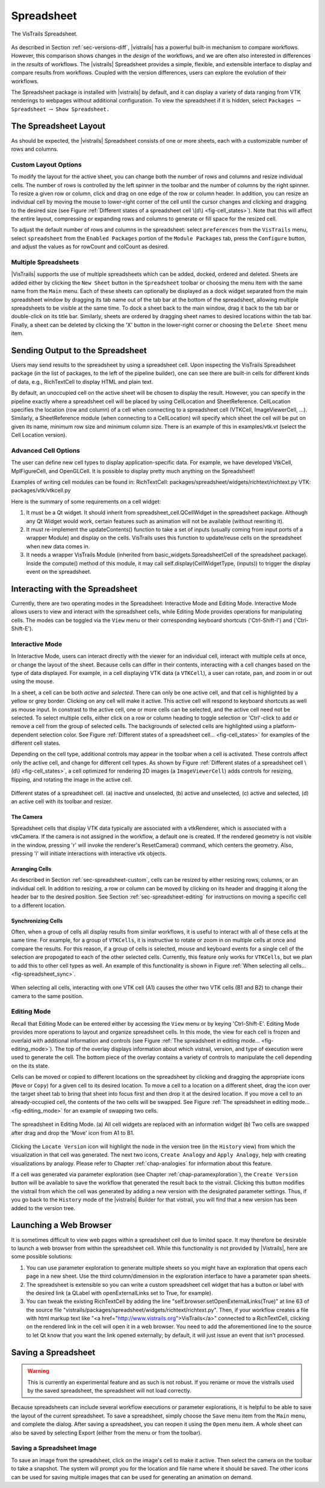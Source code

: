 .. _chap-spreadsheet:

***********
Spreadsheet
***********

.. index:: spreadsheet

.. _fig-spreadsheet:

.. figure:: figures/spreadsheet/spreadsheet.png
   :width: 5in
   :align: center

   The VisTrails Spreadsheet.

As described in Section :ref:`sec-versions-diff`, |vistrails| has a
powerful built-in mechanism to compare workflows.  However, this
comparison shows changes in the *design* of the workflows, and we
are often also interested in differences in the *results* of
workflows.  The |vistrails| Spreadsheet provides a simple, flexible,
and extensible interface to display and compare results from
workflows.  Coupled with the version differences, users can explore
the evolution of their workflows.

The Spreadsheet package is installed with |vistrails| by default, and
it can display a variety of data ranging from VTK renderings to
webpages without additional configuration.  To view the spreadsheet if it is hidden, select ``Packages`` :math:`\rightarrow` ``Spreadsheet`` :math:`\rightarrow` ``Show Spreadsheet.``

..  %% TODO add this sentence back in once the Custom Cell chapter is complete!
..  %In addition to the included types of viewers, users can create and register additional viewers using customized cell widgets (see Chapter :ref:`chap-custom_cells`).

.. _sec-spreadsheet-layout:

The Spreadsheet Layout
======================

.. index::
   pair: spreadsheet; layout

As should be expected, the |vistrails| Spreadsheet consists of one or more sheets, each with a customizable number of rows and columns.  

.. _sec-spreadsheet-custom:

Custom Layout Options
^^^^^^^^^^^^^^^^^^^^^

.. index::
   pair: spreadsheet; rows
   pair: spreadsheet; columns
   pair: spreadsheet; cells

To modify the layout for the active sheet, you can change both the number of rows and columns and resize individual cells.  The number of rows is controlled by the left spinner in the toolbar and the number of columns by the right spinner.  To resize a given row or column, click and drag on one edge of the row or column header.  In addition, you can resize an individual cell by moving the mouse to lower-right corner of the cell until the cursor changes and clicking and dragging to the desired size (see
Figure :ref:`Different states of a spreadsheet cell \(d\) <fig-cell_states>`).  Note that this will affect the entire
layout, compressing or expanding rows and columns to generate or fill
space for the resized cell.

.. index::
   pair: spreadsheet; default values

To adjust the default number of rows and columns in the spreadsheet: select   ``preferences`` from the ``VisTrails`` menu, select ``spreadsheet`` from the ``Enabled Packages`` portion of the ``Module Packages`` tab, press the ``Configure`` button, and adjust the values as for rowCount and colCount as desired.

Multiple Spreadsheets
^^^^^^^^^^^^^^^^^^^^^

.. index::
   triple: spreadsheet; sheets; adding
   triple: spreadsheet; sheets; deleting
   triple: spreadsheet; sheets; docking
   triple: spreadsheet; sheets; ordering

|VisTrails| supports the use of multiple spreadsheets which can be added, docked, ordered and deleted.  Sheets are added either by clicking the ``New Sheet`` button in the ``Spreadsheet`` toolbar or choosing the menu item with the same name from the ``Main`` menu.  Each of these sheets can optionally be displayed as a dock widget separated from the main spreadsheet window by dragging its tab name out of the tab bar at the bottom of the spreadsheet, allowing multiple spreadsheets to be visible at the same time.  To dock a sheet back to the main window, drag it back to the tab bar or double-click on its title bar.  Similarly, sheets are ordered by dragging sheet names to desired locations within the tab bar.  Finally, a sheet can be deleted by clicking the 'X' button in the lower-right corner or choosing the ``Delete Sheet`` menu item.    

Sending Output to the Spreadsheet
=================================

.. index::
   triple: spreadsheet; cells; positioning

Users may send results to the spreadsheet by using a spreadsheet cell.  Upon inspecting the VisTrails Spreadsheet package (in the list of packages, to the left of the pipeline builder), one can see there are built-in cells for different kinds of data, e.g., RichTextCell to display HTML and plain text.

By default, an unoccupied cell on the active sheet will be chosen to display the result. However, you can specify in the pipeline exactly where a spreadsheet cell will be placed by using CellLocation and SheetReference. CellLocation specifies the location (row and column) of a cell when connecting to a spreadsheet cell (VTKCell, ImageViewerCell, ...). Similarly, a SheetReference module (when connecting to a CellLocation) will specify which sheet the cell will be put on given its name, minimum row size and minimum column size. There is an example of this in examples/vtk.vt (select the Cell Location version).

Advanced Cell Options
^^^^^^^^^^^^^^^^^^^^^

.. index::
   triple: spreadsheet; cells; creating

The user can define new cell types to display application-specific data. For example, we have developed VtkCell, MplFigureCell, and OpenGLCell. It is possible to display pretty much anything on the Spreadsheet!

Examples of writing cell modules can be found in:  RichTextCell: packages/spreadsheet/widgets/richtext/richtext.py VTK: packages/vtk/vtkcell.py

Here is the summary of some requirements on a cell widget:

(1) It must be a Qt widget. It should inherit from spreadsheet_cell.QCellWidget in the spreadsheet package. Although any Qt Widget would work, certain features such as animation will not be available (without rewriting it).

(2) It must re-implement the updateContents() function to take a set of inputs (usually coming from input ports of a wrapper Module) and display on the cells. VisTrails uses this function to update/reuse cells on the spreadsheet when new data comes in.

(3) It needs a wrapper VisTrails Module (inherited from basic_widgets.SpreadsheetCell of the spreadsheet package). Inside the compute() method of this module, it may call self.display(CellWidgetType, (inputs)) to trigger the display event on the spreadsheet.


Interacting with the Spreadsheet
================================

.. index:: 
   pair: spreadsheet; modes

Currently, there are two operating modes in the Spreadsheet: Interactive Mode and Editing Mode.  Interactive Mode allows users to view and interact with the spreadsheet cells, while Editing Mode provides operations for manipulating cells.  The modes can be toggled via the ``View`` menu or their corresponding keyboard shortcuts ('Ctrl-Shift-I') and ('Ctrl-Shift-E').

Interactive Mode
^^^^^^^^^^^^^^^^

.. index::
  triple: spreadsheet; modes; interactive

In Interactive Mode, users can interact directly with the viewer for an individual cell, interact with multiple cells at once, or change the layout of the sheet.  Because cells can differ in their contents, interacting with a cell changes based on the type of data displayed.  For example, in a cell displaying VTK data (a ``VTKCell``), a user can rotate, pan, and zoom in or out using the mouse.

.. index::
   pair: spreadsheet; cells

In a sheet, a cell can be both *active* and *selected*.  There can only be one active cell, and that cell is highlighted by a yellow or grey border.  Clicking on any cell will make it active.  This active cell will respond to keyboard shortcuts as well as mouse input.  In constrast to the active cell, one or more cells can be selected, and the active cell need not be selected.  To select multiple cells, either click on a row or column heading to toggle selection or 'Ctrl'-click to add or remove a cell from the group of selected cells.  The backgrounds of selected cells are highlighted using a platform-dependent selection color.  See Figure :ref:`Different states of a spreadsheet cell... <fig-cell_states>` for examples of the different cell states.

Depending on the cell type, additional controls may appear in the
toolbar when a cell is activated. These controls affect only the
active cell, and change for different cell types. As shown by
Figure :ref:`Different states of a spreadsheet cell \(d\) <fig-cell_states>`, a cell optimized for rendering 2D images (a ``ImageViewerCell``) adds controls for resizing, flipping, and rotating the image in the active cell.

.. _fig-cell_states:

.. figure:: figures/spreadsheet/cell_states.png
   :width: 6.5in
   :align: center

   Different states of a spreadsheet cell. \(a\) inactive and unselected, \(b\) active and unselected, \(c\) active and selected, \(d\) an active cell with its toolbar and resizer.

The Camera
++++++++++
Spreadsheet cells that display VTK data typically are associated with a vtkRenderer, which is associated with a vtkCamera.  If the camera is not assigned in the workflow, a default one is created.  If the rendered geometry is not visible in the window, pressing 'r' will invoke the renderer's ResetCamera() command, which centers the geometry.  Also, pressing 'i' will initiate interactions with interactive vtk objects.

Arranging Cells
+++++++++++++++

As described in Section :ref:`sec-spreadsheet-custom`, cells can be
resized by either resizing rows, columns, or an individual cell.  In
addition to resizing, a row or column can be moved by clicking on its
header and dragging it along the header bar to the desired position.
See Section :ref:`sec-spreadsheet-editing` for instructions on moving a
specific cell to a different location.

Synchronizing Cells
+++++++++++++++++++

Often, when a group of cells all display results from similar workflows, it is useful to interact with all of these cells at the same time.  For example, for a group of ``VTKCells``, it is instructive to rotate or zoom in on multiple cells at once and compare the results.  For this reason, if a group of cells is selected, mouse and keyboard events for a single cell of the selection are propogated to each of the other selected cells.  Currently, this feature only works for ``VTKCells``, but we plan to add this to other cell types as well.  An example of this functionality is shown in Figure :ref:`When selecting all cells... <fig-spreadsheet_sync>`.

.. _fig-spreadsheet_sync:

.. figure:: figures/spreadsheet/spreadsheet_sync.png
   :width: 3in
   :align: center

   When selecting all cells, interacting with one VTK cell \(A1\) causes the other two VTK cells \(B1 and B2\) to change their camera to the same position.

.. _sec-spreadsheet-editing:

Editing Mode
^^^^^^^^^^^^

.. index::
   triple: spreadsheet; modes; editing

Recall that Editing Mode can be entered either by accessing the ``View`` menu or by keying 'Ctrl-Shift-E'. Editing Mode provides more
operations to layout and organize spreadsheet cells.  In this mode,
the view for each cell is frozen and overlaid with additional
information and controls (see Figure :ref:`The spreadsheet in editing mode... <fig-editing_mode>`).  The top
of the overlay displays information about which vistrail, version, and
type of execution were used to generate the cell.  The bottom piece of
the overlay contains a variety of controls to manipulate the cell
depending on the its state.

Cells can be moved or copied to different locations on the spreadsheet
by clicking and dragging the appropriate icons (``Move`` or
``Copy``) for a given cell to its desired location.  To move
a cell to a location on a different sheet, drag the icon over the
target sheet tab to bring that sheet into focus first and then drop it
at the desired location. If you move a cell to an already-occupied
cell, the contents of the two cells will be swapped.  See
Figure :ref:`The spreadsheet in editing mode... <fig-editing_mode>` for an example of swapping two cells.

.. _fig-editing_mode:

.. figure:: figures/spreadsheet/editing_mode.png
   :width: 6.5in
   :align: center

   The spreadsheet in Editing Mode. \(a\) All cell widgets are replaced with an information widget \(b\) Two cells are swapped after drag and drop the 'Move' icon from A1 to B1.

Clicking the ``Locate Version`` icon will highlight the node in the version tree (in the ``History`` view) from which the visualization in that cell was generated. The next two icons, ``Create Analogy`` and ``Apply Analogy``, help with creating visualizations by analogy. Please refer to Chapter :ref:`chap-analogies` for information about this feature.

If a cell was generated via parameter exploration (see
Chapter :ref:`chap-paramexploration`), the ``Create Version``
button will be available to save the workflow that generated the
result back to the vistrail.  Clicking this button modifies the
vistrail from which the cell was generated by adding a new version
with the designated parameter settings.  Thus, if you go back to the
``History`` mode of the |vistrails| Builder for that
vistrail, you will find that a new version has been added to the
version tree.

Launching a Web Browser
=======================

.. index::
   triple: spreadsheet; cells; web browser

It is sometimes difficult to view web pages within a spreadsheet cell due to limited space.  It may therefore be desirable to launch a web browser from within the spreadsheet cell.  While this functionality is not provided by |Vistrails|, here are some possible solutions:

(1) You can use parameter exploration to generate multiple sheets so you might have an exploration that opens each page in a new sheet. Use the third column/dimension in the exploration interface to have a parameter span sheets.

(2) The spreadsheet is extensible so you can write a custom spreadsheet cell widget that has a button or label with the desired link (a QLabel with openExternalLinks set to True, for example).

(3) You can tweak the existing RichTextCell by adding the line "self.browser.setOpenExternalLinks(True)" at line 63 of the source file "vistrails/packages/spreadsheet/widgets/richtext/richtext.py". Then, if your workflow creates a file with html markup text like "<a href="http://www.vistrails.org">VisTrails</a>" connected to a RichTextCell, clicking on the rendered link in the cell will open it in a web browser. You need to add the aforementioned line to the source to let Qt know that you want the link opened externally; by default, it will just issue an event that isn't processed. 

Saving a Spreadsheet
====================

.. warning::

   This is currently an experimental feature and as such is not robust.  If you rename or move the vistrails used by the saved spreadsheet, the spreadsheet will not load correctly.

.. index::
   pair: spreadsheet; saving

Because spreadsheets can include several workflow executions or parameter explorations, it is helpful to be
able to save the layout of the current spreadsheet.  To save a
spreadsheet, simply choose the ``Save`` menu item from the
``Main`` menu, and complete the dialog.  After saving a
spreadsheet, you can reopen it using the ``Open`` menu item.  A whole sheet can also be saved by selecting Export (either from the menu or from the toolbar).

Saving a Spreadsheet Image
^^^^^^^^^^^^^^^^^^^^^^^^^^

.. index::
   triple: spreadsheet; saving; image

To save an image from the spreadsheet, click on the image's cell to make it active.  Then select the camera on the toolbar to take a snapshot. The system will prompt you for the location and file name where it should be saved. The other icons can be used for saving multiple images that can be used for generating an animation on demand. 

.. index:: spreadsheet
